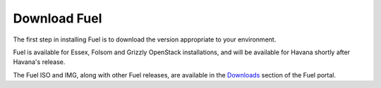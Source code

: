 .. index:: Download Fuel

Download Fuel
=============

The first step in installing Fuel is to download the version appropriate to 
your environment.

Fuel is available for Essex, Folsom and Grizzly OpenStack installations, and 
will be available for Havana shortly after Havana's release.

The Fuel ISO and IMG, along with other Fuel releases, are available in the 
`Downloads <http://fuel.mirantis.com/your-downloads/>`_ section of the Fuel 
portal. 
